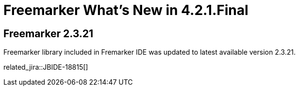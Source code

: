 = Freemarker What's New in 4.2.1.Final
:page-layout: whatsnew
:page-component_id: freemarker
:page-component_version: 4.2.1.Final
:page-product_id: jbt_core 
:page-product_version: 4.2.1.Final

== Freemarker 2.3.21 

Freemarker library included in Fremarker IDE was updated to latest available version 2.3.21.

related_jira::JBIDE-18815[]
